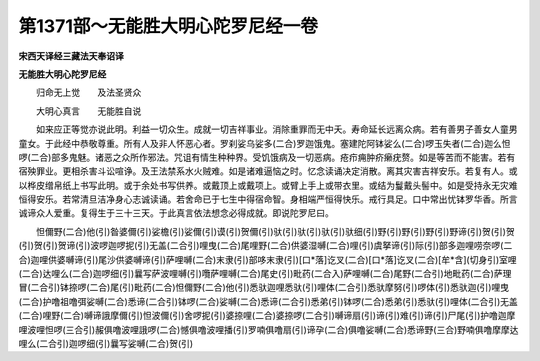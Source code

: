 第1371部～无能胜大明心陀罗尼经一卷
======================================

**宋西天译经三藏法天奉诏译**

**无能胜大明心陀罗尼经**


　　归命无上觉　　及法圣贤众

　　大明心真言　　无能胜自说

　　如来应正等觉亦说此明。利益一切众生。成就一切吉祥事业。消除重罪而无中夭。寿命延长远离众病。若有善男子善女人童男童女。于此经中恭敬尊重。所有人及非人怀恶心者。罗刹娑乌娑多(二合)罗迦饿鬼。塞建陀阿钵娑么(二合)啰玉失者(二合)迦么怛啰(二合)部多鬼魅。诸恶之众所作邪法。咒诅有情生种种界。受饥饿病及一切恶病。疮疖痈肿疥癞疣赘。如是等苦而不能害。若有宿殃罪业。更相杀害斗讼喧诤。及王法禁系水火贼难。如是诸难逼恼之时。忆念读诵决定消散。离其灾害吉祥安乐。若复有人。或以桦皮缯帛纸上书写此明。或于余处书写供养。或戴顶上或戴项上。或臂上手上或带衣里。或结为鬘戴头髻中。如是受持永无灾难恒得安乐。若常清旦洁净身心志诚读诵。若舍命已于七生中得宿命智。身相端严恒得快乐。戒行具足。口中常出忧钵罗华香。所言诚谛众人爱重。复得生于三十三天。于此真言依法想念必得成就。即说陀罗尼曰。

　　怛儞野(二合)他(引)昝婆儞(引)娑檐(引)娑儞(引)谟(引)贺儞(引)驮(引)驮(引)驮(引)驮细(引)野(引)野(引)野(引)野谛(引)贺(引)贺(引)贺(引)贺谛(引)波啰迦啰抳(引)无盖(二合引)哩曳(二合)尾哩野(二合)供婆湿嚩(二合)哩(引)虞拏谛(引)际(引)部多迦哩唠奈啰(二合)迦哩供婆嚩谛(引)尾沙供婆嚩谛(引)萨哩嚩(二合)末隶(引)部哆末隶(引)[口*落]讫叉(二合)[口*落]讫叉(二合)[牟*含](切身引)室哩(二合)达哩么(二合)迦啰细(引)曩写萨波哩嚩(引)囕萨哩嚩(二合)尾史(引)毗药(二合入)萨哩嚩(二合)尾野(二合引)地毗药(二合)萨理冒(二合引)钵捺啰(二合)尾(引)毗药(二合)怛儞野(二合)他(引)悉驮迦哩悉驮(引)哩体(二合引)悉驮摩努(引)啰体(引)悉驮迦(引)哩曳(二合)护噜祖噜弭娑嚩(二合)悉谛(二合引)钵啰(二合)娑嚩(二合)悉谛(二合引)悉弟(引)钵啰(二合)悉弟(引)悉驮(引)哩体(二合引)无盖(二合)哩野(二合)嚩谛誐摩儞(引)怛波儞(引)舍啰抳(引)婆捺哩(二合)婆捺啰(二合引)嚩谛扇(引)谛(引)难(引)谛(引)尸尾(引)护噜迦摩哩波哩怛啰(三合引)赧俱噜波哩誐啰(二合)憾俱噜波哩播(引)罗喃俱噜扇(引)谛孕(二合)俱噜娑嚩(二合)悉谛野(三合)野喃俱噜摩摩达哩么(二合引)迦啰细(引)曩写娑嚩(二合)贺(引)
